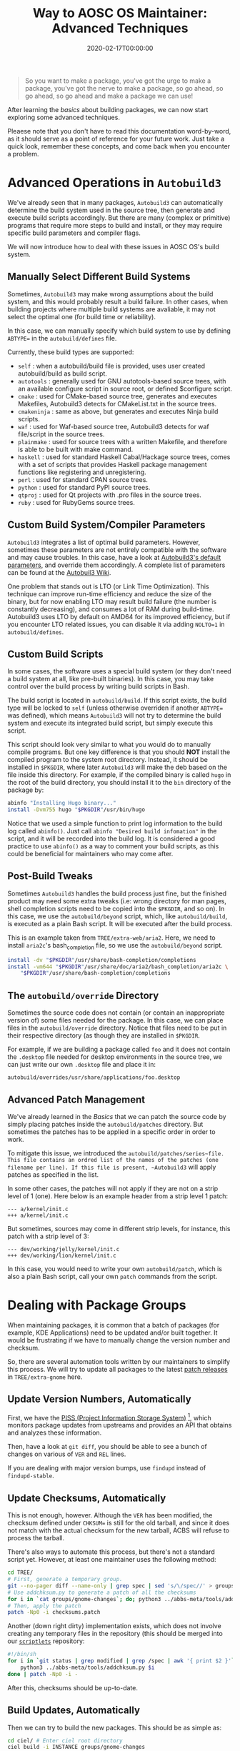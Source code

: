 #+TITLE: Way to AOSC OS Maintainer: Advanced Techniques
#+DESCRIPTION: This article is also sponsered by Commit-O-Matic™
#+DATE: 2020-02-17T00:00:00
#+TAGS[]: linux
#+STARTUP: indent
#+TOC: true
#+LICENSE: cc-sa

#+BEGIN_QUOTE
So you want to make a package, you've got the urge to make a package, you've got the nerve to make a package, so go ahead, so go ahead, so go ahead and make a package we can use!
#+END_QUOTE

After learning the [[aosc-maintainer-basic.en.org][basics]] about building packages, we can now start exploring some advanced techniques.

Pleaese note that you don't have to read this documentation word-by-word, as it should serve as a point of reference for your future work. Just take a quick look, remember these concepts, and come back when you encounter a problem.

* Advanced Operations in ~Autobuild3~
We've already seen that in many packages, ~Autobuild3~ can automatically determine the build system used in the source tree, then generate and execute build scripts accordingly. But there are many (complex or primitive) programs that require more steps to build and install, or they may require specific build parameters and compiler flags.

We will now introduce how to deal with these issues in AOSC OS's build system.

** Manually Select Different Build Systems
Sometimes, ~Autobuild3~ may make wrong assumptions about the build system, and this would probably result a build failure. In other cases, when building projects where multiple build systems are avaliable, it may not select the optimal one (for build time or reliability).

In this case, we can manually specify which build system to use by defining =ABTYPE== in the ~autobuild/defines~ file.

Currently, these build types are supported:

+ =self= : when a autobuild/build file is provided, uses user created autobuild/build as build script.
+ =autotools= : generally used for GNU autotools-based source trees, with an available configure script in source root, or defined $configure script.
+ =cmake= : used for CMake-based source tree, generates and executes Makefiles, Autobuild3 detects for CMakeList.txt in the source trees.
+ =cmakeninja= : same as above, but generates and executes Ninja build scripts.
+ =waf= : used for Waf-based source tree, Autobuild3 detects for waf file/script in the source trees.
+ =plainmake= : used for source trees with a written Makefile, and therefore is able to be built with make command.
+ =haskell= : used for standard Haskell Cabal/Hackage source trees, comes with a set of scripts that provides Haskell package management functions like registering and unregistering.
+ =perl= : used for standard CPAN source trees.
+ =python= : used for standard PyPI source trees.
+ =qtproj= : used for Qt projects with .pro files in the source trees.
+ =ruby= : used for RubyGems source trees.

** Custom Build System/Compiler Parameters
~Autobuild3~ integrates a list of optimal build parameters. However, sometimes these parameters are not entirely compatible with the software and may cause troubles. In this case, have a look at [[https://github.com/AOSC-Dev/autobuild3/blob/master/etc/autobuild/ab3_defcfg.sh#L105][Autobuild3's default parameters]], and override them accordingly. A complete list of parameters can be found at the [[https://github.com/AOSC-Dev/aosc-os-abbs/wiki/Autobuild3][Autobuil3 Wiki]].

One problem that stands out is LTO (or Link Time Optimization). This technique can improve run-time efficiency and reduce the size of the binary, but for now enabling LTO may result build failure (the number is constantly decreasing), and consumes a lot of RAM during build-time. Autobuild3 uses LTO by default on AMD64 for its improved efficiency, but if you encounter LTO related issues, you can disable it via adding ~NOLTO=1~ in ~autobuild/defines~.

** Custom Build Scripts
In some cases, the software uses a special build system (or they don't need a build system at all, like pre-built binaries). In this case, you may take control over the build process by writing build scripts in Bash.

The build script is located in ~autobuild/build~. If this script exists, the build type will be locked to ~self~ (unless otherwise overriden if another =ABTYPE== was defined), which means =Autobuild3= will not try to determine the build system and execute its integrated build script, but simply execute this script.

This script should look very similar to what you would do to manually compile programs. But one key difference is that you should *NOT* install the compiled program to the system root directory. Instead, it should be installed in ~$PKGDIR~, where later ~Autobuild3~ will make the deb based on the file inside this directory. For example, if the compiled binary is called ~hugo~ in the root of the build directory, you should install it to the ~bin~ directory of the package by:

#+BEGIN_SRC bash
abinfo "Installing Hugo binary..."
install -Dvm755 hugo "$PKGDIR"/usr/bin/hugo
#+END_SRC

Notice that we used a simple function to print log information to the build log called ~abinfo()~. Just call ~abinfo "Desired build infomation"~ in the script, and it will be recorded into the build log. It is considered a good practice to use ~abinfo()~ as a way to comment your build scripts, as this could be beneficial for maintainers who may come after.

** Post-Build Tweaks
Sometimes ~Autobuild3~ handles the build process just fine, but the finished product may need some extra tweaks (i.e: wrong directory for man pages, shell completion scripts need to be copied into the ~$PKGDIR~, and so on). In this case, we use the ~autobuild/beyond~ script, which, like ~autobuild/build~, is executed as a plain Bash script. It will be executed after the build process.

This is an example taken from ~TREE/extra-web/aria2~. Here, we need to install =aria2c='s bash_completion file, so we use the ~autobuild/beyond~ script.

#+BEGIN_SRC bash
install -dv "$PKGDIR"/usr/share/bash-completion/completions
install -vm644 "$PKGDIR"/usr/share/doc/aria2/bash_completion/aria2c \
    "$PKGDIR"/usr/share/bash-completion/completions
#+END_SRC

** The ~autobuild/override~ Directory
Sometimes the source code does not contain (or contain an inappropriate version of) some files needed for the package. In this case, we can place files in the ~autobuild/override~ directory. Notice that files need to be put in their respective directory (as though they are installed in ~$PKGDIR~.

For example, if we are building a package called =foo= and it does not contain the ~.desktop~ file needed for desktop environments in the source tree, we can just write our own ~.desktop~ file and place it in: 

#+BEGIN_SRC 
autobuild/overrides/usr/share/applications/foo.desktop
#+END_SRC

** Advanced Patch Management
We've already learned in the [[aosc-maintainer-basic.en.org][Basics]] that we can patch the source code by simply placing patches inside the ~autobuild/patches~ directory. But sometimes the patches has to be applied in a specific order in order to work.

To mitigate this issue, we introduced the ~autobuild/patches/series~file. This file contains an ordred list of the names of the patches (one filename per line). If this file is present, ~Autobuild3~ will apply patches as specified in the list.

In some other cases, the patches will not apply if they are not on a strip level of 1 (one). Here below is an example header from a strip level 1 patch:

#+BEGIN_SRC 
--- a/kernel/init.c
+++ a/kernel/init.c
#+END_SRC

But sometimes, sources may come in different strip levels, for instance, this patch with a strip level of 3:

#+BEGIN_SRC 
--- dev/working/jelly/kernel/init.c
+++ dev/working/lion/kernel/init.c
#+END_SRC

In this case, you would need to write your own ~autobuild/patch~, which is also a plain Bash script, call your own ~patch~ commands from the script.

* Dealing with Package Groups
When maintaining packages, it is common that a batch of packages (for example, KDE Applications) need to be updated and/or built together. It would be frustrating if we have to manually change the version number and checksum.

So, there are several automation tools written by our maintainers to simplify this process. We will try to update all packages to the latest _patch releases_ in ~TREE/extra-gnome~ here.

** Update Version Numbers, Automatically
First, we have the [[https://github.com/AOSC-Dev/piss][PISS (Project Information Storage System)]] [fn:PISS], which monitors package updates from upstreams and provides an API that obtains and analyzes these information.

[fn:PISS] A great name, I know...

In order to actually utilize these information, there is a tool called [[https://github.com/AOSC-Dev/scriptlets/tree/master/findupd][findupd]], which automatically downloads the infomation from =PISS= and change the corresponding version in package's ~spec~ file. Simply clone the repository, copy all executables and Python scripts into your ~PATH~, and trigger:

#+BEGIN_SRC bash
cd TREE/
findupd-stable extra-gnome
#+END_SRC 

Then, have a look at ~git diff~, you should be able to see a bunch of changes on various of ~VER~ and ~REL~ lines.

If you are dealing with major version bumps, use ~findupd~ instead of ~findupd-stable~.

** Update Checksums, Automatically
This is not enough, however. Although the ~VER~ has been modified, the checksum defined under ~CHKSUM=~ is still for the old tarball, and since it does not match with the actual checksum for the new tarball, ACBS will refuse to process the tarball.

There's also ways to automate this process, but there's not a standard script yet. However, at least one maintainer uses the following method:

#+BEGIN_SRC bash
cd TREE/
# First, generate a temporary group.
git --no-pager diff --name-only | grep spec | sed 's/\/spec//' > groups/gnome-changes
# Use addchksum.py to generate a patch of all the checksums
for i in `cat groups/gnome-changes`; do; python3 ../abbs-meta/tools/addchksum.py $i/spec 2> dev/null\ndone > checksums.patch
# Then, apply the patch
patch -Np0 -i checksums.patch
#+END_SRC

Another (down right dirty) implementation exists, which does not involve creating any temporary files in the repository (this should be merged into our [[https://github.com/AOSC-Dev/scriptlets][~scriptlets~]] repository:

#+BEGIN_SRC bash
#!/bin/sh
for i in `git status | grep modified | grep /spec | awk '{ print $2 }'`; do
    python3 ../abbs-meta/tools/addchksum.py $i
done | patch -Np0 -i -
#+END_SRC

After this, checksums should be up-to-date.

** Build Updates, Automatically
Then we can try to build the new packages. This should be as simple as:

#+BEGIN_SRC bash
cd ciel/ # Enter ciel root directory
ciel build -i INSTANCE groups/gnome-changes
#+END_SRC

** Commit Changes, Automatically
If all packages are built successfully, we can go ahead and commit our changes. Our [[https://github.com/AOSC-Dev/scriptlets/tree/master/commit-o-matic][commit-o-matic]] will accomplish just that. Similar with ~findupd~, simply download the script, put it into your ~PATH~, invoke the script, and bob's your auntie.

Note that if any extra modification was needed, you must note the said modifications in the git log. That said, before invoking ~commit-o-matic~, you should first remove the modified package from the temporary group, and commit it manually.

#+BEGIN_SRC bash
commit-o-matic.sh groups/gnome-changes
#+END_SRC

** Push Changes, Automatically
Finally, we can push the built packages to the main repository.

#+BEGIN_SRC bash
pushpkg LDAP_IDENTITY BRANCH
#+END_SRC

Note that ~IDENTITY~ and ~BRANCH~ are by definition users and repositories on our [[https://repo.aosc.io/][Community Repository]]. Contributors are audited before an LDAP identities are granted by our Infrustructure Work Group - we will get in touch with you via your first PR to our ABBS tree.
